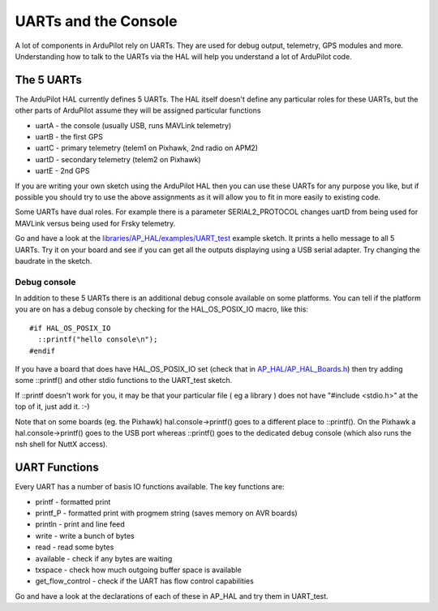 .. _learning-ardupilot-uarts-and-the-console:

=====================
UARTs and the Console
=====================

A lot of components in ArduPilot rely on UARTs. They are used for debug
output, telemetry, GPS modules and more. Understanding how to talk to
the UARTs via the HAL will help you understand a lot of ArduPilot code.

The 5 UARTs
===========

The ArduPilot HAL currently defines 5 UARTs. The HAL itself doesn't
define any particular roles for these UARTs, but the other parts of
ArduPilot assume they will be assigned particular functions

-  uartA - the console (usually USB, runs MAVLink telemetry)
-  uartB - the first GPS
-  uartC - primary telemetry (telem1 on Pixhawk, 2nd radio on APM2)
-  uartD - secondary telemetry (telem2 on Pixhawk)
-  uartE - 2nd GPS

If you are writing your own sketch using the ArduPilot HAL then you can
use these UARTs for any purpose you like, but if possible you should try
to use the above assignments as it will allow you to fit in more easily
to existing code.

Some UARTs have dual roles. For example there is a parameter
SERIAL2_PROTOCOL changes uartD from being used for MAVLink versus being
used for Frsky telemetry.

Go and have a look at the
`libraries/AP_HAL/examples/UART_test <https://github.com/ArduPilot/ardupilot/blob/master/libraries/AP_HAL/examples/UART_test/UART_test.cpp>`__
example sketch. It prints a hello message to all 5 UARTs. Try it on your
board and see if you can get all the outputs displaying using a USB
serial adapter. Try changing the baudrate in the sketch.

Debug console
-------------

In addition to these 5 UARTs there is an additional debug console
available on some platforms. You can tell if the platform you are on has
a debug console by checking for the HAL_OS_POSIX_IO macro, like
this:

::

    #if HAL_OS_POSIX_IO
      ::printf("hello console\n");
    #endif

If you have a board that does have HAL_OS_POSIX_IO set (check that
in
`AP_HAL/AP_HAL_Boards.h <https://github.com/ArduPilot/ardupilot/blob/master/libraries/AP_HAL/AP_HAL_Boards.h>`__)
then try adding some ::printf() and other stdio functions to the
UART_test sketch. 

If ::printf doesn't work for you, it may be that your particular file ( eg a library ) does not have "#include <stdio.h>" at the top of it, just add it. :-) 

Note that on some boards (eg. the Pixhawk) hal.console->printf() goes to
a different place to ::printf(). On the Pixhawk a hal.console->printf()
goes to the USB port whereas ::printf() goes to the dedicated debug
console (which also runs the nsh shell for NuttX access).

UART Functions
==============

Every UART has a number of basis IO functions available. The key
functions are:

-  printf - formatted print
-  printf_P - formatted print with progmem string (saves memory on AVR
   boards)
-  println - print and line feed
-  write - write a bunch of bytes
-  read - read some bytes
-  available - check if any bytes are waiting
-  txspace - check how much outgoing buffer space is available
-  get_flow_control - check if the UART has flow control capabilities

Go and have a look at the declarations of each of these in AP_HAL and
try them in UART_test.
